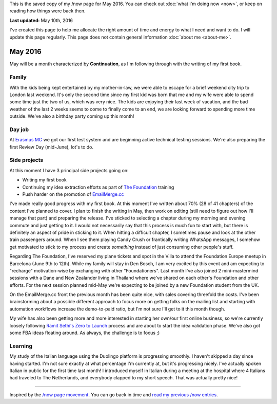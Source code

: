 .. title: What I'm doing now - May 2016
.. slug: now-2016-05
.. date: 2016-05-10 23:59:59 UTC+01:00
.. tags: now
.. link:
.. description: Read what I'm up to in May 2016
.. type: text

This is the saved copy of my /now page for May 2016. You can check out :doc:`what I'm doing now <now>`, or keep on reading how things were back then.

.. TEASER_END

**Last updated:** May 10th, 2016

I've created this page to help me allocate the right amount of time and energy to what I need and want to do. I will update this page regularly. This page does not contain general information :doc:`about me <about-me>`.

May 2016
========
May will be a month characterized by **Continuation**, as I'm following through with the writing of my first book.

Family
------
With the kids being kept entertained by my mother-in-law, we were able to escape for a brief weekend city trip to London last weekend. It's only the second time since my first kid was born that me and my wife were able to spend some time just the two of us, which was very nice. The kids are enjoying their last week of vacation, and the bad weather of the last 2 weeks seems to come to finally come to an end, we are looking forward to spending more time outside. We've also a birthday party coming up this month!

Day job
-------
At `Erasmus MC <http://www.erasmusmc.nl/>`_ we got our first test system and are beginning active technical testing sessions. We're also preparing the first Review Day (mid-June), lot's to do.

Side projects
-------------
At this moment I have 3 principal side projects going on:

* Writing my first book
* Continuing my idea extraction efforts as part of `The Foundation <link://tag/the-foundation>`_ training
* Push harder on the promotion of `EmailMerge.cc <https://EmailMerge.cc/>`_

I've made really good progress with my first book. At this moment I've written about 70% (28 of 41 chapters) of the content I've planned to cover. I plan to finish the writing in May, then work on editing (still need to figure out how I'll manage that part) and preparing the release. I've sticked to selecting a chapter during my morning and evening commute and just getting to it. I would not necessarily say that this process is much fun to start with, but there is definitely an aspect of pride in sticking to it. When hitting a difficult chapter, I sometimes pause and look at the other train passengers around. When I see them playing Candy Crush or frantically writing WhatsApp messages, I somehow get motivated to stick to my process and create *something* instead of just consuming other people's stuff.

Regarding The Foundation, I've reserved my plane tickets and spot in the Villa to attend the Foundation Europe meetup in Barcelona (June 9th to 12th). While my family will stay in Den Bosch, I am very excited by this event and am expecting to "recharge" motivation-wise by exchanging with other "Foundationers". Last month I've also joined 2 mini-mastermind sessions with a Dane and New Zealander living in Thailand where we've shared on each other's Foundation and other efforts. For the next session planned mid-May we're expecting to be joined by a new Foundation student from the UK.

On the EmailMerge.cc front the previous month has been quite nice, with sales covering threefold the costs. I've been brainstorming about a possible different approach to focus more on getting folks on the mailing list and starting with automation workflows increase the demo-to-paid ratio, but I'm not sure I'll get to it this month though.

My wife has also been getting more and more interested in starting her own/our first online business, so we're currently loosely following `Ramit Sethi's Zero to Launch <http://www.iwillteachyoutoberich.com/>`_ process and are about to start the idea validation phase. We've also got some FBA ideas floating around. As always, the challenge is to focus ;)


Learning
--------
My study of the Italian language using the Duolingo platform is progressing smoothly. I haven't skipped a day since having started. I'm not sure exactly at what percentage I'm currently at, but it's progressing nicely. I've actually spoken Italian in public for the first time last month! I introduced myself in Italian during a meeting at the hospital where 4 Italians had traveled to The Netherlands, and everybody clapped to my short speech. That was actually pretty nice!

~~~~~~~~

Inspired by the `/now page movement <http://nownownow.com/>`_. You can go back in time and `read my previous /now entries <link://tag/now>`_.
